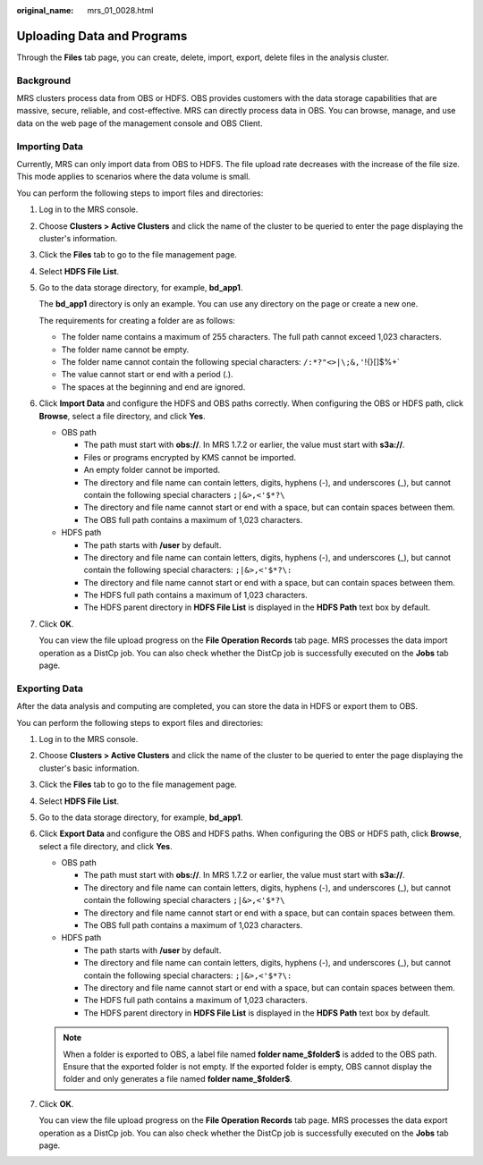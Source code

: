 :original_name: mrs_01_0028.html

.. _mrs_01_0028:

Uploading Data and Programs
===========================

Through the **Files** tab page, you can create, delete, import, export, delete files in the analysis cluster.

Background
----------

MRS clusters process data from OBS or HDFS. OBS provides customers with the data storage capabilities that are massive, secure, reliable, and cost-effective. MRS can directly process data in OBS. You can browse, manage, and use data on the web page of the management console and OBS Client.

Importing Data
--------------

Currently, MRS can only import data from OBS to HDFS. The file upload rate decreases with the increase of the file size. This mode applies to scenarios where the data volume is small.

You can perform the following steps to import files and directories:

#. Log in to the MRS console.

#. Choose **Clusters > Active Clusters** and click the name of the cluster to be queried to enter the page displaying the cluster's information.

#. Click the **Files** tab to go to the file management page.

#. Select **HDFS File List**.

#. Go to the data storage directory, for example, **bd_app1**.

   The **bd_app1** directory is only an example. You can use any directory on the page or create a new one.

   The requirements for creating a folder are as follows:

   -  The folder name contains a maximum of 255 characters. The full path cannot exceed 1,023 characters.
   -  The folder name cannot be empty.
   -  The folder name cannot contain the following special characters: :literal:`/:*?"<>|\\;&,'`!{}[]$%+`
   -  The value cannot start or end with a period (.).
   -  The spaces at the beginning and end are ignored.

#. Click **Import Data** and configure the HDFS and OBS paths correctly. When configuring the OBS or HDFS path, click **Browse**, select a file directory, and click **Yes**.

   -  OBS path

      -  The path must start with **obs://**. In MRS 1.7.2 or earlier, the value must start with **s3a://**.
      -  Files or programs encrypted by KMS cannot be imported.
      -  An empty folder cannot be imported.
      -  The directory and file name can contain letters, digits, hyphens (-), and underscores (_), but cannot contain the following special characters ``;|&>,<'$*?\``
      -  The directory and file name cannot start or end with a space, but can contain spaces between them.
      -  The OBS full path contains a maximum of 1,023 characters.

   -  HDFS path

      -  The path starts with **/user** by default.
      -  The directory and file name can contain letters, digits, hyphens (-), and underscores (_), but cannot contain the following special characters: ``;|&>,<'$*?\:``
      -  The directory and file name cannot start or end with a space, but can contain spaces between them.
      -  The HDFS full path contains a maximum of 1,023 characters.
      -  The HDFS parent directory in **HDFS File List** is displayed in the **HDFS Path** text box by default.

#. Click **OK**.

   You can view the file upload progress on the **File Operation Records** tab page. MRS processes the data import operation as a DistCp job. You can also check whether the DistCp job is successfully executed on the **Jobs** tab page.

Exporting Data
--------------

After the data analysis and computing are completed, you can store the data in HDFS or export them to OBS.

You can perform the following steps to export files and directories:

#. Log in to the MRS console.

#. Choose **Clusters > Active Clusters** and click the name of the cluster to be queried to enter the page displaying the cluster's basic information.

#. Click the **Files** tab to go to the file management page.

#. Select **HDFS File List**.

#. Go to the data storage directory, for example, **bd_app1**.

#. Click **Export Data** and configure the OBS and HDFS paths. When configuring the OBS or HDFS path, click **Browse**, select a file directory, and click **Yes**.

   -  OBS path

      -  The path must start with **obs://**. In MRS 1.7.2 or earlier, the value must start with **s3a://**.
      -  The directory and file name can contain letters, digits, hyphens (-), and underscores (_), but cannot contain the following special characters ``;|&>,<'$*?\``
      -  The directory and file name cannot start or end with a space, but can contain spaces between them.
      -  The OBS full path contains a maximum of 1,023 characters.

   -  HDFS path

      -  The path starts with **/user** by default.
      -  The directory and file name can contain letters, digits, hyphens (-), and underscores (_), but cannot contain the following special characters: ``;|&>,<'$*?\:``
      -  The directory and file name cannot start or end with a space, but can contain spaces between them.
      -  The HDFS full path contains a maximum of 1,023 characters.
      -  The HDFS parent directory in **HDFS File List** is displayed in the **HDFS Path** text box by default.

   .. note::

      When a folder is exported to OBS, a label file named **folder name_$folder$** is added to the OBS path. Ensure that the exported folder is not empty. If the exported folder is empty, OBS cannot display the folder and only generates a file named **folder name_$folder$**.

#. Click **OK**.

   You can view the file upload progress on the **File Operation Records** tab page. MRS processes the data export operation as a DistCp job. You can also check whether the DistCp job is successfully executed on the **Jobs** tab page.
